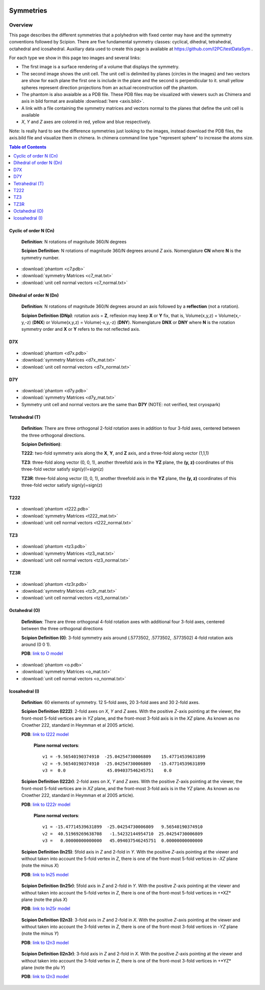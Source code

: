 .. figure:: /docs/images/scipion_logo.gif
   :width: 250
   :alt: scipion logo

===========================
Symmetries
===========================

Overview
========

This page describes the different symmetries
that a polyhedron with fixed center may have
and the symmetry conventions followed by Scipion. There are five fundamental symmetry classes: cyclical, dihedral, tetrahedral, octahedral and
icosahedral. Auxiliary data used to create this page is available at https://github.com/I2PC/testDataSym .

For each type we show in this page teo images and several links:

- The first image is a surface rendering of a volume that displays the symmetry.
- The second image shows the unit cell. The unit cell is delimited by planes (circles in the images) and two vectors are show for each plane the first one is include in the plane and the second is perpendicular to it. small yellow spheres represent direction projections from an actual reconstruction odf the phantom.
- The phantom is also avaialble as a PDB file. These PDB files may be visualized with
  viewers such as Chimera and axis in bild format are available :download:`here <axis.bild>`.
- A link with a file containing the symmetry matrices and vectors normal to the planes that define the unit cell is available
- *X*, *Y* and *Z* axes are colored in red, yellow and blue respectively.

Note: Is really hard to see the difference symmetries just looking to the images,
instead download the PDB files, the axis.bild file and visualize them in chimera.
In chimera command line type "represent sphere" to increase the atoms size.

.. contents:: Table of Contents
    :local:

Cyclic of order N (Cn)
----------------------

    **Definition**: N rotations of magnitude 360/N degrees 

    **Scipion Definition**:  N rotations of magnitude 360/N degrees around *Z* axis. Nomenglature **CN** where **N** is the symmetry number.
    
    .. image:: /docs/images/Conventions/Symmetry/c7.png
       :width: 45%
       :alt: c7 phantom

    .. image:: /docs/images/Conventions/Symmetry/c7_unicell.png
       :width: 45%
       :alt: c7 unit cell


- :download:`phantom <c7.pdb>`
- :download:`symmetry Matrices <c7_mat.txt>`
- :download:`unit cell normal vectors <c7_normal.txt>`


Dihedral of order N (Dn)
------------------------

    **Definition**: N rotations of magnitude 360/N degrees around an axis followed by a **reflection** (not a rotation).

    **Scipion Definition (DNp)**: rotation axis = **Z**, reflexion may keep  **X** or **Y** fix, that is, Volume(x,y,z) = Volume(x,-y,-z) (**DNX**) or Volume(x,y,z) = Volume(-x,y,-z) (**DNY**). Nomenglature **DNX** or **DNY** where **N** is the rotation symmetry order and **X** or **Y** refers to the not reflected axis.

D7X
---

    .. image:: /docs/images/Conventions/Symmetry/d7x.png
       :width: 250
       :alt: d7x symmetry image

    .. image:: /docs/images/Conventions/Symmetry/d7x_unicell.png
       :width: 250
       :alt: d7x unit cell

- :download:`phantom <d7x.pdb>`
- :download:`symmetry Matrices <d7x_mat.txt>`
- :download:`unit cell normal vectors <d7x_normal.txt>`




D7Y
---
    .. image:: /docs/images/Conventions/Symmetry/d7y.png
       :width: 250
       :alt: d7y symmetry image

- :download:`phantom <d7y.pdb>`
- :download:`symmetry Matrices <d7y_mat.txt>`
- Symmetry unit cell and normal vectors are the same than **D7Y** (NOTE: not verified, test cryospark)

         
Tetrahedral (T)
---------------

    **Definition**: There are three orthogonal 2-fold rotation axes  in addition to four 3-fold axes, centered between the three orthogonal directions.

    **Scipion Definition)**: 

    **T222**: two-fold symmetry axis along the **X**, **Y**, and **Z** axis, and a three-fold along vector (1,1,1)

    **TZ3**:  three-fold along vector (0, 0, 1), another threefold axis in the **YZ** plane, the **(y, z)** coordinates of this three-fold vector satisfy sign(y)!=sign(z)

    **TZ3R**:  three-fold along vector (0, 0, 1), another threefold axis in the **YZ** plane, the **(y, z)** coordinates of this three-fold vector satisfy sign(y)=sign(z)


T222
----

    .. image:: /docs/images/Conventions/Symmetry/t222.png
       :width: 250
       :alt: t222 symmetry image
    .. image:: /docs/images/Conventions/Symmetry/t222_unitcell.png
       :width: 250
       :alt: t222 unit cell

- :download:`phantom <t222.pdb>`
- :download:`symmetry Matrices <t222_mat.txt>`
- :download:`unit cell normal vectors <t222_normal.txt>`

TZ3
----

    .. image:: /docs/images/Conventions/Symmetry/tz3.png
       :width: 250
       :alt: tz3 symmetry image
    .. image:: /docs/images/Conventions/Symmetry/tz3_unitcell.png
       :width: 250
       :alt: tz3 unit cell

- :download:`phantom <tz3.pdb>`
- :download:`symmetry Matrices <tz3_mat.txt>`
- :download:`unit cell normal vectors <tz3_normal.txt>`

TZ3R
----

    .. image:: /docs/images/Conventions/Symmetry/tz3r.png
       :width: 250
       :alt: tz3r symmetry image
    .. image:: /docs/images/Conventions/Symmetry/tz3r_unitcell.png
       :width: 250
       :alt: tz3r unit cell

- :download:`phantom <tz3r.pdb>`
- :download:`symmetry Matrices <tz3r_mat.txt>`
- :download:`unit cell normal vectors <tz3_normal.txt>`


Octahedral (O)
--------------

    **Definition**: There are three orthogonal 4-fold rotation axes with additional four 3-fold axes, centered between the three orthogonal directions

    **Scipion Definition (0)**: 3-fold symmetry axis around (.5773502, .5773502, .5773502) 4-fold rotation axis around (0 0 1).

    **PDB**: `link to O model </docs/images/Conventions/Symmetry/o.pdb>`_

    .. figure:: /docs/images/Conventions/Symmetry/o.png
       :width: 250
       :alt: o symmetry image
       
- :download:`phantom <o.pdb>`
- :download:`symmetry Matrices <o_mat.txt>`
- :download:`unit cell normal vectors <o_normal.txt>`


Icosahedral (I)
---------------

   **Definition**: 60 elements of symmetry.  12 5-fold axes, 20 3-fold axes and 30 2-fold axes.

   **Scipion Definition (I222)**:  2-fold axes on *X*, *Y* and *Z* axes. With the positive *Z*-axis pointing at the viewer, the front-most 5-fold vertices are in *YZ* plane, and the front-most 3-fold axis is in the *XZ* plane. As known as no Crowther 222, standard in Heymman et al 2005 article).

   **PDB**: `link to I222 model </docs/images/Conventions/Symmetry/i222.pdb>`_

   .. figure:: /docs/images/Conventions/Symmetry/i222.png
       :width: 250
       :alt: i222 symmetry image

    **Plane normal vectors**::

        v1 = -9.56540190374910  -25.04254730006809    15.47714539631899 
        v2 = -9.56540190374910  -25.04254730006809   -15.47714539631899 
        v3 =  0.0                45.094037546245751    0.0


   **Scipion Definition (I222r)**:  2-fold axes on *X*, *Y* and *Z* axes. With the positive *Z*-axis pointing at the viewer, the front-most 5-fold vertices are in *XZ* plane, and the front-most 3-fold axis is in the *YZ* plane. As known as no Crowther 222, standard in Heymman et al 2005 article).

   **PDB**: `link to I222r model </docs/images/Conventions/Symmetry/i222r.pdb>`_

   .. figure:: /docs/images/Conventions/Symmetry/i222r.png
       :width: 250
       :alt: i222r symmetry image

    **Plane normal vectors**::

       v1 = -15.47714539631899  -25.04254730006809   9.56540190374910 
       v2 =  40.51969269638708   -1.54232144954710  25.04254730006809 
       v3 =   0.00000000000000   45.094037546245751  0.00000000000000 



   **Scipion Definition (In25)**: 5fold axis in *Z* and 2-fold in *Y*. With the positive *Z*-axis pointing at the viewer and without taken into account the 5-fold vertex in *Z*, there is one of the front-most 5-fold vertices in -*XZ* plane (note the minus *X*)

   **PDB**: `link to In25 model </docs/images/Conventions/Symmetry/in25.pdb>`_

   .. figure:: /docs/images/Conventions/Symmetry/in25.png
       :width: 250
       :alt: in25 symmetry image

   **Scipion Definition (In25r)**: 5fold axis in *Z* and 2-fold in *Y*. With the positive *Z*-axis pointing at the viewer and without taken into account the 5-fold vertex in *Z*, there is one of the front-most 5-fold vertices in +*XZ* plane (note the plus *X*)

   **PDB**: `link to In25r model </docs/images/Conventions/Symmetry/in25r.pdb>`_

   .. figure:: /docs/images/Conventions/Symmetry/in25r.png
       :width: 250
       :alt: in25r symmetry image

   **Scipion Definition (I2n3)**: 3-fold axis in *Z* and 2-fold in *X*.
   With the positive *Z*-axis pointing at the viewer and without taken into account the 3-fold
   vertex in *Z*, there is one of the front-most 3-fold vertices in -*YZ* plane (note the minus *Y*)

   **PDB**: `link to I2n3 model </docs/images/Conventions/Symmetry/i2n3.pdb>`_

   .. figure:: /docs/images/Conventions/Symmetry/i2n3.png
       :width: 250
       :alt: i2 symmetry image

   **Scipion Definition (I2n3r)**: 3-fold axis in *Z* and 2-fold in *X*.
   With the positive *Z*-axis pointing at the viewer and without taken into account the 3-fold
   vertex in *Z*, there is one of the front-most 3-fold vertices in +*YZ* plane (note the plu *Y*)

   **PDB**: `link to I2n3 model </docs/images/Conventions/Symmetry/i2n3.pdb>`_

   .. figure:: /docs/images/Conventions/Symmetry/i2n3r.png
       :width: 250
       :alt: i2n3r symmetry image

